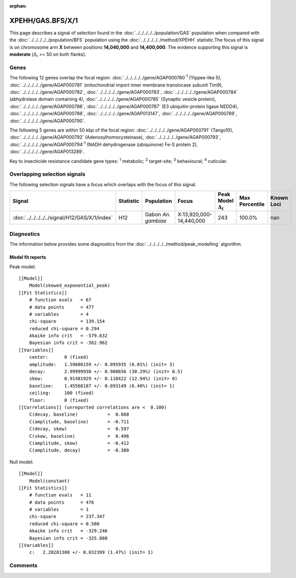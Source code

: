 :orphan:




XPEHH/GAS.BFS/X/1
=================

This page describes a signal of selection found in the
:doc:`../../../../../population/GAS` population
when compared with the :doc:`../../../../../population/BFS` population
using the :doc:`../../../../../method/XPEHH` statistic.The focus of this signal is on chromosome arm
**X** between positions **14,040,000** and
**14,400,000**.
The evidence supporting this signal is
**moderate** (:math:`\Delta_{i}` >= 50 on both flanks).





.. raw:: html
    :file: peak_location.html

.. raw:: html

    <div class='bokeh-figure figure'><p class='caption'>
    <strong>Signal location</strong>. Blue markers show the values of the selection statistic.
    The dashed black line shows the fitted peak model. The shaded red area shows the focus of the
    selection signal. The shaded blue area shows the genomic region in linkage with the
    selection event. Use the mouse wheel or the controls at the top right of the plot to zoom
    in, and hover over genes to see gene names and descriptions.
    </p></div>

Genes
-----


The following 12 genes overlap the focal region: :doc:`../../../../../gene/AGAP000780`:sup:`1` (Yippee-like 5),  :doc:`../../../../../gene/AGAP000781` (mitochondrial import inner membrane translocase subunit Tim9),  :doc:`../../../../../gene/AGAP000782`,  :doc:`../../../../../gene/AGAP000783`,  :doc:`../../../../../gene/AGAP000784` (abhydrolase domain containing 4),  :doc:`../../../../../gene/AGAP000785` (Synaptic vesicle protein),  :doc:`../../../../../gene/AGAP000786`,  :doc:`../../../../../gene/AGAP000787` (E3 ubiquitin-protein ligase NEDD4),  :doc:`../../../../../gene/AGAP000788`,  :doc:`../../../../../gene/AGAP013147`,  :doc:`../../../../../gene/AGAP000789`,  :doc:`../../../../../gene/AGAP000790`.



The following 5 genes are within 50 kbp of the focal
region: :doc:`../../../../../gene/AGAP000791` (Tango10),  :doc:`../../../../../gene/AGAP000792` (Adenosylhomocysteinase),  :doc:`../../../../../gene/AGAP000793`,  :doc:`../../../../../gene/AGAP000794`:sup:`1` (NADH dehydrogenase (ubiquinone) Fe-S protein 2),  :doc:`../../../../../gene/AGAP013289`.


Key to insecticide resistance candidate gene types: :sup:`1` metabolic;
:sup:`2` target-site; :sup:`3` behavioural; :sup:`4` cuticular.

Overlapping selection signals
-----------------------------

The following selection signals have a focus which overlaps with the
focus of this signal.

.. cssclass:: table-hover
.. list-table::
    :widths: auto
    :header-rows: 1

    * - Signal
      - Statistic
      - Population
      - Focus
      - Peak Model :math:`\Delta_{i}`
      - Max Percentile
      - Known Loci
    * - :doc:`../../../../../signal/H12/GAS/X/1/index`
      - H12
      - Gabon *An. gambiae*
      - X:13,920,000-14,440,000
      - 243
      - 100.0%
      - nan
    




Diagnostics
-----------

The information below provides some diagnostics from the
:doc:`../../../../../method/peak_modelling` algorithm.

.. raw:: html

    <div class="figure">
    <img src="../../../../../_static/data/signal/XPEHH/GAS.BFS/X/1/peak_finding.png"/>
    <p class="caption"><strong>Selection signal in context</strong>. @@TODO</p>
    </div>

.. raw:: html

    <div class="figure">
    <img src="../../../../../_static/data/signal/XPEHH/GAS.BFS/X/1/peak_targetting.png"/>
    <p class="caption"><strong>Peak targetting</strong>. @@TODO</p>
    </div>

.. raw:: html

    <div class="figure">
    <img src="../../../../../_static/data/signal/XPEHH/GAS.BFS/X/1/peak_fit.png"/>
    <p class="caption"><strong>Peak fitting diagnostics</strong>. @@TODO</p>
    </div>

Model fit reports
~~~~~~~~~~~~~~~~~

Peak model::

    [[Model]]
        Model(skewed_exponential_peak)
    [[Fit Statistics]]
        # function evals   = 67
        # data points      = 477
        # variables        = 4
        chi-square         = 139.154
        reduced chi-square = 0.294
        Akaike info crit   = -579.632
        Bayesian info crit = -562.962
    [[Variables]]
        center:      0 (fixed)
        amplitude:   1.59608159 +/- 0.095935 (6.01%) (init= 3)
        decay:       2.99999930 +/- 0.908656 (30.29%) (init= 0.5)
        skew:        0.91481929 +/- 0.118422 (12.94%) (init= 0)
        baseline:    1.45568187 +/- 0.093149 (6.40%) (init= 1)
        ceiling:     100 (fixed)
        floor:       0 (fixed)
    [[Correlations]] (unreported correlations are <  0.100)
        C(decay, baseline)           =  0.860 
        C(amplitude, baseline)       = -0.711 
        C(decay, skew)               =  0.597 
        C(skew, baseline)            =  0.496 
        C(amplitude, skew)           = -0.412 
        C(amplitude, decay)          = -0.380 


Null model::

    [[Model]]
        Model(constant)
    [[Fit Statistics]]
        # function evals   = 11
        # data points      = 476
        # variables        = 1
        chi-square         = 237.347
        reduced chi-square = 0.500
        Akaike info crit   = -329.246
        Bayesian info crit = -325.080
    [[Variables]]
        c:   2.20281308 +/- 0.032399 (1.47%) (init= 1)



Comments
--------


.. raw:: html

    <div id="disqus_thread"></div>
    <script>
    
    (function() { // DON'T EDIT BELOW THIS LINE
    var d = document, s = d.createElement('script');
    s.src = 'https://agam-selection-atlas.disqus.com/embed.js';
    s.setAttribute('data-timestamp', +new Date());
    (d.head || d.body).appendChild(s);
    })();
    </script>
    <noscript>Please enable JavaScript to view the <a href="https://disqus.com/?ref_noscript">comments.</a></noscript>


